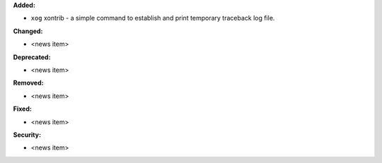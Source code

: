 **Added:**

* ``xog`` xontrib - a simple command to establish and print temporary traceback
  log file.

**Changed:**

* <news item>

**Deprecated:**

* <news item>

**Removed:**

* <news item>

**Fixed:**

* <news item>

**Security:**

* <news item>
